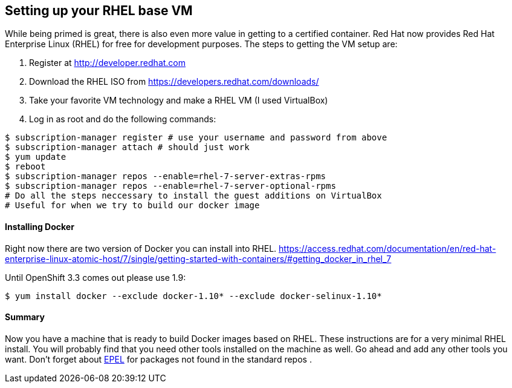 == Setting up your RHEL base VM

While being primed is great, there is also even more value in getting to a certified container.
Red Hat now provides Red Hat Enterprise Linux (RHEL) for free for development purposes. The
steps to getting the VM setup are:

1. Register at http://developer.redhat.com
2. Download the RHEL ISO from https://developers.redhat.com/downloads/
3. Take your favorite VM technology and make a RHEL VM (I used VirtualBox)
4. Log in as root and do the following commands:

[source, bash]
-----
$ subscription-manager register # use your username and password from above
$ subscription-manager attach # should just work
$ yum update
$ reboot
$ subscription-manager repos --enable=rhel-7-server-extras-rpms
$ subscription-manager repos --enable=rhel-7-server-optional-rpms
# Do all the steps neccessary to install the guest additions on VirtualBox
# Useful for when we try to build our docker image
-----

==== Installing Docker
Right now there are two version of Docker you can install into RHEL.
https://access.redhat.com/documentation/en/red-hat-enterprise-linux-atomic-host/7/single/getting-started-with-containers/#getting_docker_in_rhel_7

Until OpenShift 3.3 comes out please use 1.9:

[source, bash]
----

$ yum install docker --exclude docker-1.10* --exclude docker-selinux-1.10*

----

==== Summary

Now you have a machine that is ready to build Docker images based on RHEL. These instructions are
for a very minimal RHEL install. You will probably find that you need other tools installed on the
machine as well. Go ahead and add any other tools you want. Don't forget about https://fedoraproject.org/wiki/EPEL[EPEL]
for packages not found in the standard repos
.
